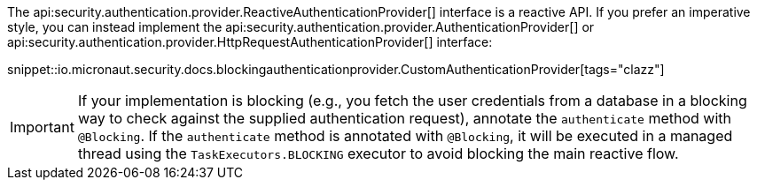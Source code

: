 The api:security.authentication.provider.ReactiveAuthenticationProvider[] interface is a reactive API. If you prefer an imperative style, you can instead implement the api:security.authentication.provider.AuthenticationProvider[] or api:security.authentication.provider.HttpRequestAuthenticationProvider[] interface:

snippet::io.micronaut.security.docs.blockingauthenticationprovider.CustomAuthenticationProvider[tags="clazz"]

IMPORTANT: If your implementation is blocking (e.g., you fetch the user credentials from a database in a blocking way to check against the supplied authentication request), annotate the `authenticate` method with `@Blocking`. If the `authenticate` method is annotated with `@Blocking`, it will be executed in a managed thread using the `TaskExecutors.BLOCKING` executor to avoid blocking the main reactive flow.

